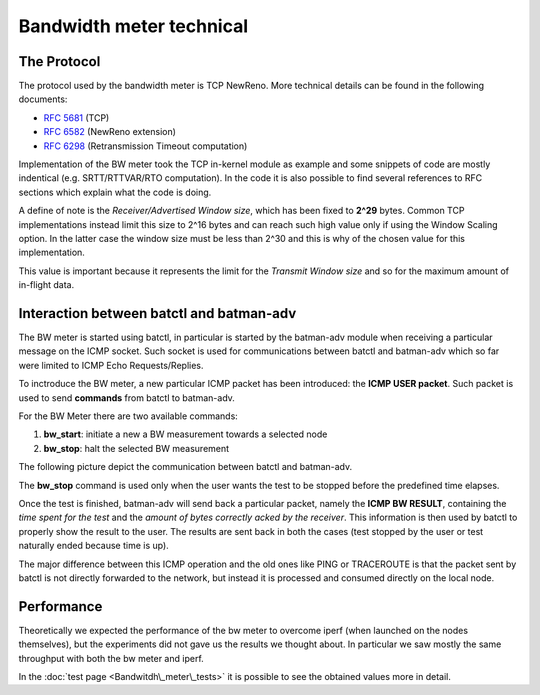 .. SPDX-License-Identifier: GPL-2.0

Bandwidth meter technical
=========================

The Protocol
------------

The protocol used by the bandwidth meter is TCP NewReno. More technical
details can be found in the following documents:

-  `RFC 5681 <https://tools.ietf.org/html/rfc5681>`__ (TCP)
-  `RFC 6582 <https://tools.ietf.org/html/rfc6582>`__ (NewReno
   extension)
-  `RFC 6298 <https://tools.ietf.org/html/rfc6298>`__ (Retransmission
   Timeout computation)

Implementation of the BW meter took the TCP in-kernel module as
example and some snippets of code are mostly indentical (e.g.
SRTT/RTTVAR/RTO computation).
In the code it is also possible to find several references to RFC
sections which explain what the code is doing.

A define of note is the *Receiver/Advertised Window size*, which has
been fixed to **2^29** bytes. Common TCP implementations instead limit
this size to 2^16 bytes and can reach such high value only if using the
Window Scaling option. In the latter case the window size must be less
than 2^30 and this is why of the chosen value for this implementation.

This value is important because it represents the limit for the
*Transmit Window size* and so for the maximum amount of in-flight data.

Interaction between batctl and batman-adv
-----------------------------------------

The BW meter is started using batctl, in particular is started by the
batman-adv module when receiving a particular message on the ICMP
socket. Such socket is used for communications between batctl and
batman-adv which so far were limited to ICMP Echo Requests/Replies.

To inctroduce the BW meter, a new particular ICMP packet has been
introduced: the **ICMP USER packet**.
Such packet is used to send **commands** from batctl to batman-adv.

For the BW Meter there are two available commands:

#. **bw\_start**: initiate a new a BW measurement towards a selected
   node
#. **bw\_stop**: halt the selected BW measurement

The following picture depict the communication between batctl and
batman-adv.

|image0|

The **bw\_stop** command is used only when the user wants the test to be
stopped before the predefined time elapses.

Once the test is finished, batman-adv will send back a particular
packet, namely the **ICMP BW RESULT**, containing the *time spent for
the test* and the *amount of bytes correctly acked by the receiver*.
This information is then used by batctl to properly show the result to
the user. The results are sent back in both the cases (test stopped by
the user or test naturally ended because time is up).

The major difference between this ICMP operation and the old ones like
PING or TRACEROUTE is that the packet sent by batctl is not directly
forwarded to the network, but instead it is processed and consumed
directly on the local node.

Performance
-----------

Theoretically we expected the performance of the bw meter to overcome
iperf (when launched on the nodes themselves), but the experiments did
not gave us the results we thought about. In particular we saw mostly
the same throughput with both the bw meter and iperf.

In the :doc:`test page <Bandwitdh\_meter\_tests>` it is possible to see the
obtained values more in detail.

.. |image0| image:: Bw1.svg


